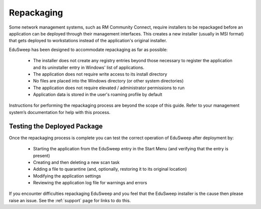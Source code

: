 Repackaging
###########

Some network management systems, such as RM Community Connect, require
installers to be repackaged before an application can be deployed through their management
interfaces. This creates a new installer (usually in MSI format) that gets deployed to
workstations instead of the application's original installer.

EduSweep has been designed to accommodate repackaging as far as possible:

    - The installer does not create any registry entries beyond those necessary to register
      the application and its uninstaller entry in Windows' list of applications.

    - The application does not require write access to its install directory

    - No files are placed into the Windows directory (or other system directories)

    - The application does not require elevated / administrator permissions to run

    - Application data is stored in the user's roaming profile by default

Instructions for performing the repackaging process are beyond the scope of
this guide. Refer to your management system’s documentation for help with this process.

Testing the Deployed Package
----------------------------
Once the repackaging process is complete you can test the correct operation
of EduSweep after deployment by:

    - Starting the application from the EduSweep entry in the Start Menu (and
      verifying that the entry is present)

    - Creating and then deleting a new scan task

    - Adding a file to quarantine (and, optionally, restoring it to its original location)

    - Modifying the application settings

    - Reviewing the application log file for warnings and errors

If you encounter difficulties repackaging EduSweep and you feel that the EduSweep installer
is the cause then please raise an issue. See the :ref:`support` page for links to do this.
